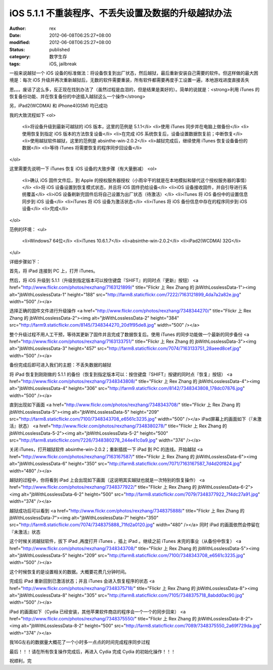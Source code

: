 
iOS 5.1.1 不重装程序、不丢失设置及数据的升级越狱办法
##############################################################


:author: rex
:date: 2012-06-08T06:25:27+08:00
:modified: 2012-06-08T06:25:27+08:00
:status: published
:category: 数字生存
:tags: iOS, jailbreak


一般来说越狱一个 iOS 设备的标准做法：将设备恢复到出厂状态，然后越狱，最后重新安装自己需要的软件。但这样做的最大困境是：每次 iOS 升级并再次重新越狱后，无数的软件需要重装，所有软件都需要再度手工设置一遍，本地游戏进度直接丢失

恩。。。废话了这么多，反正现在找到办法了（虽然过程是血泪的，但是结果是美好的）。简单的说就是：<strong>利用 iTunes 的恢复备份功能、并在恢复备份的中途插入越狱这么一个操作</strong>

另，iPad2(WCDMA) 和 iPhone4(GSM) 均已成功

我的大致流程如下
<ol>
	<li>将设备升级到最新可越狱的 iOS 版本，这里的范例是 5.1.1</li>
	<li>使用 iTunes 同步并在电脑上做备份</li>
	<li>使用恢复到指定 iOS 版本的方法恢复设备</li>
	<li>在完成 iOS 系统恢复后，设备设置数据恢复前；中断恢复</li>
	<li>使用越狱软件越狱，这里的范例是 absinthe-win-2.0.2</li>
	<li>越狱完成后，继续使用 iTunes 恢复设备备份的数据</li>
	<li>等待 iTunes 将需要恢复的程序同步回设备</li>
</ol>

这里需要先说明一下 iTunes 恢复 iOS 设备的大致步骤（有大量删减）
<ol>
	<li>确认 iOS 固件文件后，到 Apple 的授权服务器授权（小雨伞干的就是在本地模拟和替代这个授权服务器的事情）</li>
	<li>将 iOS 设备设置到恢复模式状态，并且将 iOS 固件扔给设备</li>
	<li>iOS 设备接收固件，并自引导进行系统覆盖</li>
	<li>iOS 设备刷新完固件后将自己设置为出厂状态（待激活）</li>
	<li>iTunes 将 iOS 备份中的设置信息同步到 iOS 设备</li>
	<li>iTunes 将 iOS 设备为激活状态</li>
	<li>iTunes 将 iOS 备份信息中存在的程序同步到 iOS 设备</li>
	<li>完成</li>
</ol>

范例的环境：
<ul>
	<li>Windows7 64位</li>
	<li>iTunes 10.6.1.7</li>
	<li>absinthe-win-2.0.2</li>
	<li>iPad2(WCDMA) 32G</li>
</ul>

详细步骤如下：

首先，将 iPad 连接到 PC 上，打开 iTunes。

然后，将 iOS 升级到 5.1.1（升级到指定版本可以按住键盘『SHIFT』的同时点『更新』按钮）
<a href="http://www.flickr.com/photos/rexzhang/7163121899/" title="Flickr 上 Rex Zhang 的 jbWithLosslessData-1"><img alt="jbWithLosslessData-1" height="188" src="http://farm8.staticflickr.com/7222/7163121899_4da7a2a82e.jpg" width="500" /></a>

选择正确的固件文件进行升级操作
<a href="http://www.flickr.com/photos/rexzhang/7348344270/" title="Flickr 上 Rex Zhang 的 jbWithLosslessData-2"><img alt="jbWithLosslessData-2" height="384" src="http://farm9.staticflickr.com/8145/7348344270_20d1f95de8.jpg" width="500" /></a>

整个升级过程不用人工干预，等待其更新了固件并且完成了数据恢复后。使用 iTunes 的同步功能做一个最新的同步备份
<a href="http://www.flickr.com/photos/rexzhang/7163133751/" title="Flickr 上 Rex Zhang 的 jbWithLosslessData-3"><img alt="jbWithLosslessData-3" height="457" src="http://farm8.staticflickr.com/7074/7163133751_28aeed8cef.jpg" width="500" /></a>

备份完成后即可进入我们的主题：不丢失数据的越狱

将 iPad 恢复到刚刚做的 5.1.1 的备份（恢复到指定版本可以：按住键盘『SHIFT』按键的同时点『恢复』按钮）
<a href="http://www.flickr.com/photos/rexzhang/7348343808/" title="Flickr 上 Rex Zhang 的 jbWithLosslessData-4"><img alt="jbWithLosslessData-4" height="306" src="http://farm9.staticflickr.com/8142/7348343808_178dc07876.jpg" width="500" /></a>

直到出现如下画面
<a href="http://www.flickr.com/photos/rexzhang/7348343708/" title="Flickr 上 Rex Zhang 的 jbWithLosslessData-5"><img alt="jbWithLosslessData-5" height="209" src="http://farm8.staticflickr.com/7100/7348343708_e6561c3235.jpg" width="500" /></a>
iPad屏幕上的画面如下（『未激活』状态）
<a href="http://www.flickr.com/photos/rexzhang/7348380278/" title="Flickr 上 Rex Zhang 的 jbWithLosslessData-5-2"><img alt="jbWithLosslessData-5-2" height="500" src="http://farm8.staticflickr.com/7226/7348380278_244e41c0a9.jpg" width="374" /></a>

关闭 iTunes，打开越狱软件 absinthe-win-2.0.2；重新插拔一下 iPad 到 PC 的连线。开始越狱
<a href="http://www.flickr.com/photos/rexzhang/7163167587/" title="Flickr 上 Rex Zhang 的 jbWithLosslessData-6"><img alt="jbWithLosslessData-6" height="350" src="http://farm8.staticflickr.com/7071/7163167587_7d4d20f824.jpg" width="480" /></a>

越狱的过程中，你将看到 iPad 上会出现如下画面（这说明其实越狱也就是一次特别的恢复操作）
<a href="http://www.flickr.com/photos/rexzhang/7348377922/" title="Flickr 上 Rex Zhang 的 jbWithLosslessData-6-2"><img alt="jbWithLosslessData-6-2" height="500" src="http://farm8.staticflickr.com/7079/7348377922_7f4dc27a91.jpg" width="374" /></a>

越狱成功后可以看到
<a href="http://www.flickr.com/photos/rexzhang/7348375888/" title="Flickr 上 Rex Zhang 的 jbWithLosslessData-7"><img alt="jbWithLosslessData-7" height="350" src="http://farm8.staticflickr.com/7074/7348375888_71fd2a0120.jpg" width="480" /></a>
同时 iPad 的画面依然会停留在『未激活』状态

这个时候关闭越狱软件，拔下 iPad ,再度打开 iTunes ，插上 iPad 。继续之前 iTunes 未完的事业（从备份中恢复）
<a href="http://www.flickr.com/photos/rexzhang/7348343708/" title="Flickr 上 Rex Zhang 的 jbWithLosslessData-5"><img alt="jbWithLosslessData-5" height="209" src="http://farm8.staticflickr.com/7100/7348343708_e6561c3235.jpg" width="500" /></a>

这个时候恢复的是设置相关的数据。大概要花费几分钟时间。

完成后 iPad 重新回到已激活状态；并且 iTunes 会进入恢复程序的状态
<a href="http://www.flickr.com/photos/rexzhang/7348375718/" title="Flickr 上 Rex Zhang 的 jbWithLosslessData-8"><img alt="jbWithLosslessData-8" height="305" src="http://farm8.staticflickr.com/7105/7348375718_8abdd0ac90.jpg" width="500" /></a>

iPad 的画面如下（Cydia 已经安装，其他苹果软件商店的程序会一个一个的同步回来）
<a href="http://www.flickr.com/photos/rexzhang/7348375550/" title="Flickr 上 Rex Zhang 的 jbWithLosslessData-8-2"><img alt="jbWithLosslessData-8-2" height="500" src="http://farm8.staticflickr.com/7089/7348375550_2a69f729da.jpg" width="374" /></a>

我16G左右的数据量大概花了一个小时多一点点的时间完成程序同步过程

最后！！！请在所有恢复操作完成后，再进入 Cydia 完成 Cydia 的初始化操作！！！

祝顺利，完
